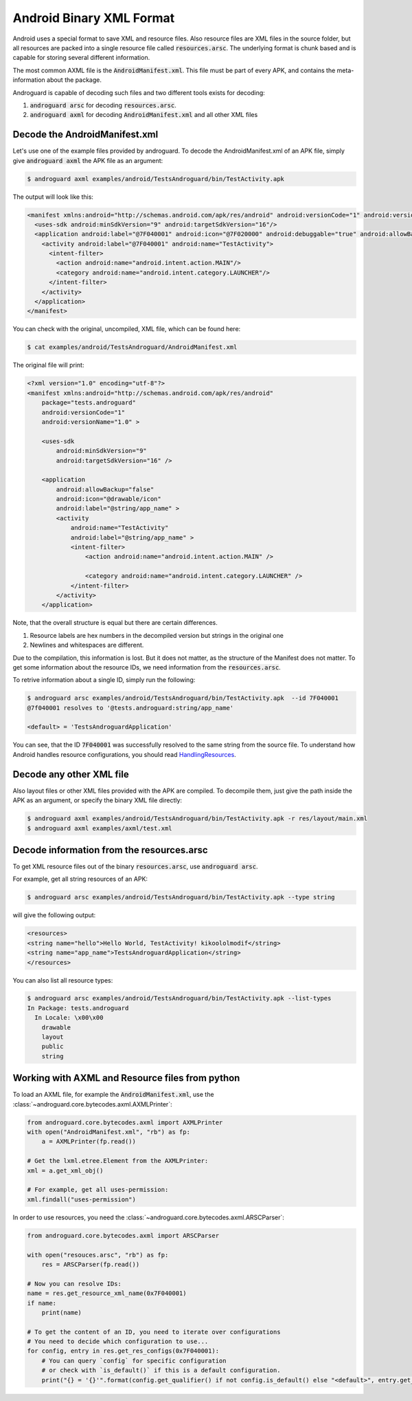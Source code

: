 Android Binary XML Format
=========================

Android uses a special format to save XML and resource files.
Also resource files are XML files in the source folder, but all resources are packed into a single
resource file called :code:`resources.arsc`.
The underlying format is chunk based and is capable for storing several different information.

The most common AXML file is the :code:`AndroidManifest.xml`. This file must be part of every APK,
and contains the meta-information about the package.

Androguard is capable of decoding such files and two different tools exists for decoding:

1) :code:`androguard arsc` for decoding :code:`resources.arsc`.
2) :code:`androguard axml` for decoding :code:`AndroidManifest.xml` and all other XML files

Decode the AndroidManifest.xml
------------------------------

Let's use one of the example files provided by androguard.
To decode the AndroidManifest.xml of an APK file, simply give :code:`androguard axml` the APK file
as an argument:

.. code-block:: bash

    $ androguard axml examples/android/TestsAndroguard/bin/TestActivity.apk

The output will look like this:

.. code-block:: xml

    <manifest xmlns:android="http://schemas.android.com/apk/res/android" android:versionCode="1" android:versionName="1.0" package="tests.androguard">
      <uses-sdk android:minSdkVersion="9" android:targetSdkVersion="16"/>
      <application android:label="@7F040001" android:icon="@7F020000" android:debuggable="true" android:allowBackup="false">
        <activity android:label="@7F040001" android:name="TestActivity">
          <intent-filter>
            <action android:name="android.intent.action.MAIN"/>
            <category android:name="android.intent.category.LAUNCHER"/>
          </intent-filter>
        </activity>
      </application>
    </manifest>

You can check with the original, uncompiled, XML file, which can be found here:

.. code-block:: bash

    $ cat examples/android/TestsAndroguard/AndroidManifest.xml

The original file will print:

.. code-block:: xml

    <?xml version="1.0" encoding="utf-8"?>
    <manifest xmlns:android="http://schemas.android.com/apk/res/android"
        package="tests.androguard"
        android:versionCode="1"
        android:versionName="1.0" >

        <uses-sdk
            android:minSdkVersion="9"
            android:targetSdkVersion="16" />

        <application
            android:allowBackup="false"
            android:icon="@drawable/icon"
            android:label="@string/app_name" >
            <activity
                android:name="TestActivity"
                android:label="@string/app_name" >
                <intent-filter>
                    <action android:name="android.intent.action.MAIN" />

                    <category android:name="android.intent.category.LAUNCHER" />
                </intent-filter>
            </activity>
        </application>



Note, that the overall structure is equal but there are certain differences.

1) Resource labels are hex numbers in the decompiled version but strings in the original one
2) Newlines and whitespaces are different.

Due to the compilation, this information is lost. But it does not matter, as the structure of the Manifest does not matter.
To get some information about the resource IDs, we need information from the :code:`resources.arsc`.

To retrive information about a single ID, simply run the following:

.. code-block:: bash

    $ androguard arsc examples/android/TestsAndroguard/bin/TestActivity.apk  --id 7F040001
    @7f040001 resolves to '@tests.androguard:string/app_name'

    <default> = 'TestsAndroguardApplication'

You can see, that the ID :code:`7F040001` was successfully resolved to the same string from the source file.
To understand how Android handles resource configurations, you should read HandlingResources_.


Decode any other XML file
-------------------------

Also layout files or other XML files provided with the APK are compiled.
To decompile them, just give the path inside the APK as an argument, or specify the binary XML file directly:

.. code-block:: bash

    $ androguard axml examples/android/TestsAndroguard/bin/TestActivity.apk -r res/layout/main.xml
    $ androguard axml examples/axml/test.xml


Decode information from the resources.arsc
------------------------------------------

To get XML resource files out of the binary :code:`resources.arsc`, use :code:`androguard arsc`.

For example, get all string resources of an APK:

.. code-block:: bash

    $ androguard arsc examples/android/TestsAndroguard/bin/TestActivity.apk --type string

will give the following output:

.. code-block:: xml

    <resources>
    <string name="hello">Hello World, TestActivity! kikoololmodif</string>
    <string name="app_name">TestsAndroguardApplication</string>
    </resources>

You can also list all resource types:

.. code-block:: bash

    $ androguard arsc examples/android/TestsAndroguard/bin/TestActivity.apk --list-types
    In Package: tests.androguard
      In Locale: \x00\x00
        drawable
        layout
        public
        string


Working with AXML and Resource files from python
------------------------------------------------

To load an AXML file, for example the :code:`AndroidManifest.xml`, use the :class:`~androguard.core.bytecodes.axml.AXMLPrinter`:

.. code-block:: python

    from androguard.core.bytecodes.axml import AXMLPrinter
    with open("AndroidManifest.xml", "rb") as fp:
        a = AXMLPrinter(fp.read())

    # Get the lxml.etree.Element from the AXMLPrinter:
    xml = a.get_xml_obj()

    # For example, get all uses-permission:
    xml.findall("uses-permission")

In order to use resources, you need the :class:`~androguard.core.bytecodes.axml.ARSCParser`:

.. code-block:: python

    from androguard.core.bytecodes.axml import ARSCParser

    with open("resouces.arsc", "rb") as fp:
        res = ARSCParser(fp.read())

    # Now you can resolve IDs:
    name = res.get_resource_xml_name(0x7F040001)
    if name:
        print(name)

    # To get the content of an ID, you need to iterate over configurations
    # You need to decide which configuration to use...
    for config, entry in res.get_res_configs(0x7F040001):
        # You can query `config` for specific configuration
        # or check with `is_default()` if this is a default configuration.
        print("{} = '{}'".format(config.get_qualifier() if not config.is_default() else "<default>", entry.get_key_data()))



.. _HandlingResources: https://developer.android.com/guide/topics/resources/providing-resources
